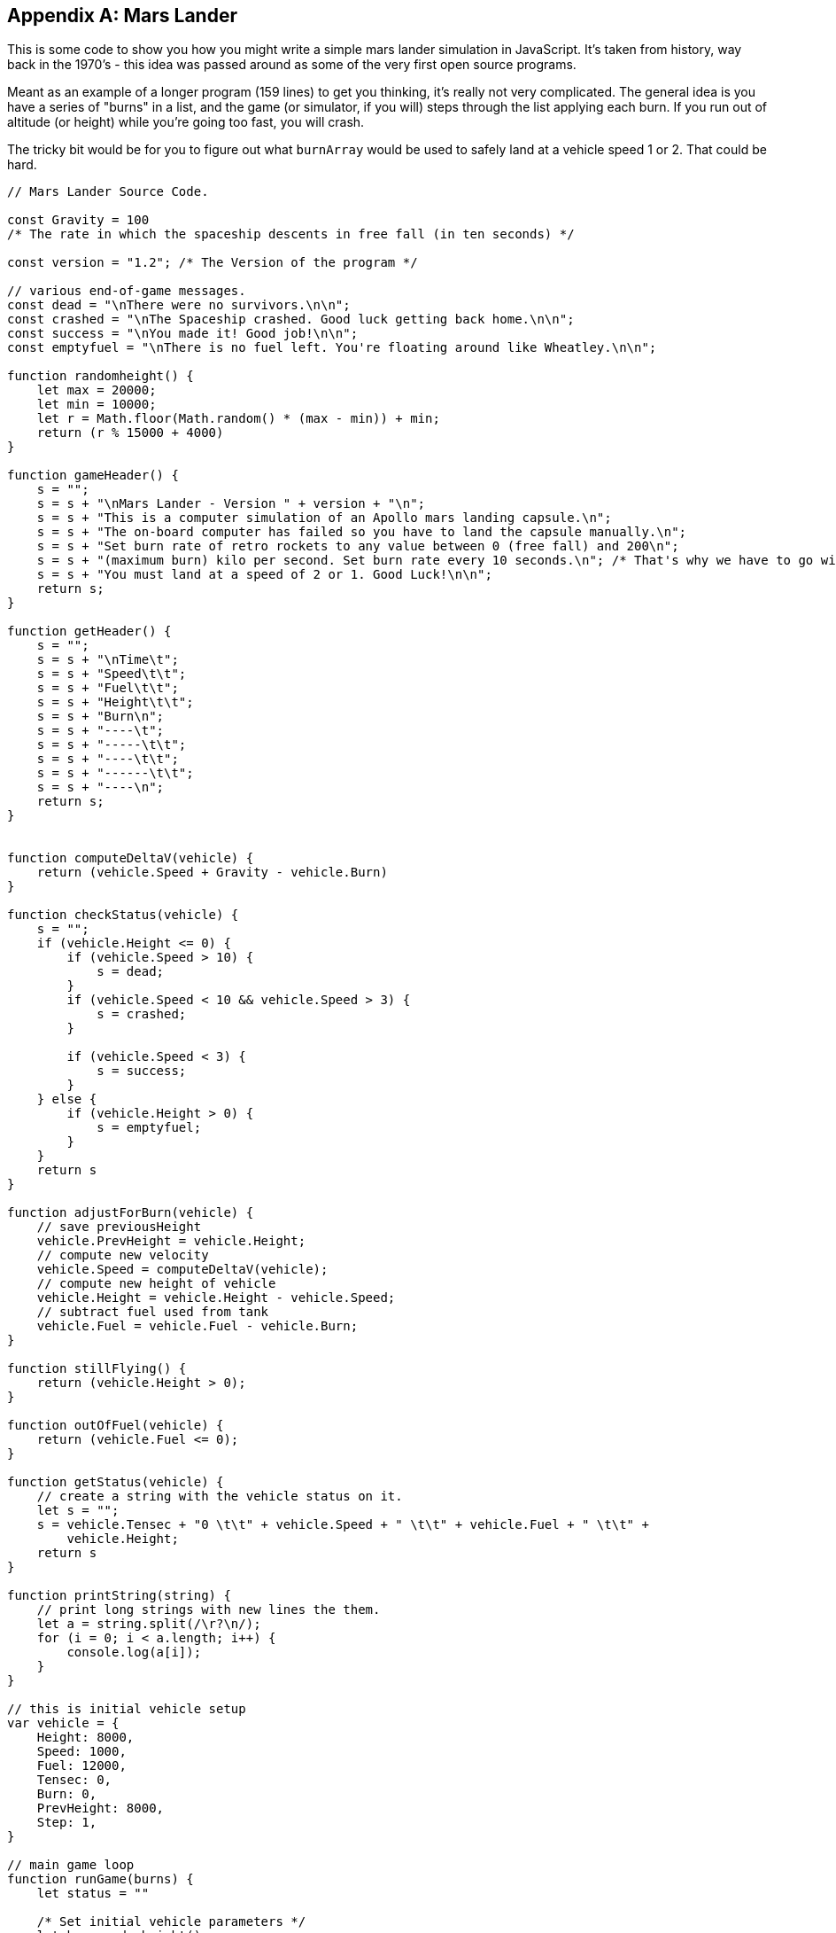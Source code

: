 
[appendix]
== Mars Lander

This is some code to show you how you might write a simple mars lander simulation in JavaScript. It's taken from history, way back in the 1970's - this idea was passed around as some of the very first open source programs.

Meant as an example of a longer program (159 lines) to get you thinking, it's really not very complicated. 
The general idea is you have a series of "burns" in a list, and the game (or simulator, if you will) steps through the list applying each burn. 
If you run out of altitude (or height) while you're going too fast, you will crash.

The tricky bit would be for you to figure out what `burnArray` would be used to safely land at a vehicle speed 1 or 2. That could be hard.

[source]
----
// Mars Lander Source Code.

const Gravity = 100 
/* The rate in which the spaceship descents in free fall (in ten seconds) */

const version = "1.2"; /* The Version of the program */

// various end-of-game messages.
const dead = "\nThere were no survivors.\n\n";
const crashed = "\nThe Spaceship crashed. Good luck getting back home.\n\n";
const success = "\nYou made it! Good job!\n\n";
const emptyfuel = "\nThere is no fuel left. You're floating around like Wheatley.\n\n";

function randomheight() {
    let max = 20000;
    let min = 10000;
    let r = Math.floor(Math.random() * (max - min)) + min;
    return (r % 15000 + 4000)
}

function gameHeader() {
    s = "";
    s = s + "\nMars Lander - Version " + version + "\n";
    s = s + "This is a computer simulation of an Apollo mars landing capsule.\n";
    s = s + "The on-board computer has failed so you have to land the capsule manually.\n";
    s = s + "Set burn rate of retro rockets to any value between 0 (free fall) and 200\n";
    s = s + "(maximum burn) kilo per second. Set burn rate every 10 seconds.\n"; /* That's why we have to go with 10 second-steps. */
    s = s + "You must land at a speed of 2 or 1. Good Luck!\n\n";
    return s;
}

function getHeader() {
    s = "";
    s = s + "\nTime\t";
    s = s + "Speed\t\t";
    s = s + "Fuel\t\t";
    s = s + "Height\t\t";
    s = s + "Burn\n";
    s = s + "----\t";
    s = s + "-----\t\t";
    s = s + "----\t\t";
    s = s + "------\t\t";
    s = s + "----\n";
    return s;
}


function computeDeltaV(vehicle) {
    return (vehicle.Speed + Gravity - vehicle.Burn)
}

function checkStatus(vehicle) {
    s = "";
    if (vehicle.Height <= 0) {
        if (vehicle.Speed > 10) {
            s = dead;
        }
        if (vehicle.Speed < 10 && vehicle.Speed > 3) {
            s = crashed;
        }

        if (vehicle.Speed < 3) {
            s = success;
        }
    } else {
        if (vehicle.Height > 0) {
            s = emptyfuel;
        }
    }
    return s
}

function adjustForBurn(vehicle) {
    // save previousHeight
    vehicle.PrevHeight = vehicle.Height;
    // compute new velocity
    vehicle.Speed = computeDeltaV(vehicle);
    // compute new height of vehicle
    vehicle.Height = vehicle.Height - vehicle.Speed;
    // subtract fuel used from tank
    vehicle.Fuel = vehicle.Fuel - vehicle.Burn;
}

function stillFlying() {
    return (vehicle.Height > 0);
}

function outOfFuel(vehicle) {
    return (vehicle.Fuel <= 0);
}

function getStatus(vehicle) {
    // create a string with the vehicle status on it.
    let s = "";
    s = vehicle.Tensec + "0 \t\t" + vehicle.Speed + " \t\t" + vehicle.Fuel + " \t\t" +
        vehicle.Height;
    return s
}

function printString(string) {
    // print long strings with new lines the them.
    let a = string.split(/\r?\n/);
    for (i = 0; i < a.length; i++) {
        console.log(a[i]);
    }
}

// this is initial vehicle setup
var vehicle = {
    Height: 8000,
    Speed: 1000,
    Fuel: 12000,
    Tensec: 0,
    Burn: 0,
    PrevHeight: 8000,
    Step: 1,
}

// main game loop
function runGame(burns) {
    let status = ""

    /* Set initial vehicle parameters */
    let h = randomheight()
    vehicle.Height = h;
    vehicle.PrevHeight = h;

    burnIdx = 0;

    printString(gameHeader());
    printString(getHeader());

    while (stillFlying() === true) {

        status = getStatus(vehicle);

        vehicle.Burn = burns[burnIdx];
        printString(status + "\t\t" + vehicle.Burn);

        adjustForBurn(vehicle);

        if (outOfFuel(vehicle) === true) {
            break;
        }
        vehicle.Tensec++;
        burnIdx++;


    }
    status = checkStatus(vehicle);
    printString(status);
}

// these are the series of burns made each 10 secs by the lander.
// change them to see if you can get the lander to make a soft landing.
// burns are between 0 and 200. This burn array usually crashes.
const burnArray = [100, 100, 200, 200, 100, 100, 0, 0, 200, 100, 100, 0, 0, 0, 0];

runGame(burnArray);
----